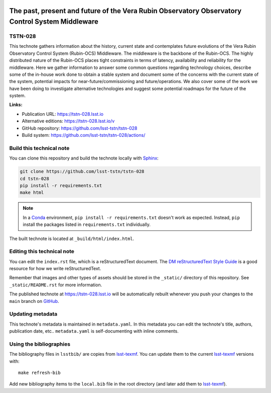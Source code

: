 .. image:: https://img.shields.io/badge/tstn--028-lsst.io-brightgreen.svg
   :target: https://tstn-028.lsst.io
.. image:: https://github.com/lsst-tstn/tstn-028/workflows/CI/badge.svg
   :target: https://github.com/lsst-tstn/tstn-028/actions/
..
  Uncomment this section and modify the DOI strings to include a Zenodo DOI badge in the README
  .. image:: https://zenodo.org/badge/doi/10.5281/zenodo.#####.svg
     :target: http://dx.doi.org/10.5281/zenodo.#####

################################################################################################
The past, present and future of the Vera Rubin Observatory Observatory Control System Middleware
################################################################################################

TSTN-028
========

This technote gathers information about the history, current state and contemplates future evolutions of the Vera Rubin Observatory Control System (Rubin-OCS) Middleware. The middleware is the backbone of the Rubin-OCS. The highly distributed nature of the Rubin-OCS places tight constraints in terms of latency, availability and reliability for the middleware. Here we gather information to answer some common questions regarding technology choices, describe some of the in-house work done to obtain a stable system and document some of the concerns with the current state of the system, potential impacts for near-future/commissioning and future/operations. We also cover some of the work we have been doing to investigate alternative technologies and suggest some potential roadmaps for the future of the system.

**Links:**

- Publication URL: https://tstn-028.lsst.io
- Alternative editions: https://tstn-028.lsst.io/v
- GitHub repository: https://github.com/lsst-tstn/tstn-028
- Build system: https://github.com/lsst-tstn/tstn-028/actions/


Build this technical note
=========================

You can clone this repository and build the technote locally with `Sphinx`_:

.. code-block:: bash

   git clone https://github.com/lsst-tstn/tstn-028
   cd tstn-028
   pip install -r requirements.txt
   make html

.. note::

   In a Conda_ environment, ``pip install -r requirements.txt`` doesn't work as expected.
   Instead, ``pip`` install the packages listed in ``requirements.txt`` individually.

The built technote is located at ``_build/html/index.html``.

Editing this technical note
===========================

You can edit the ``index.rst`` file, which is a reStructuredText document.
The `DM reStructuredText Style Guide`_ is a good resource for how we write reStructuredText.

Remember that images and other types of assets should be stored in the ``_static/`` directory of this repository.
See ``_static/README.rst`` for more information.

The published technote at https://tstn-028.lsst.io will be automatically rebuilt whenever you push your changes to the ``main`` branch on `GitHub <https://github.com/lsst-tstn/tstn-028>`_.

Updating metadata
=================

This technote's metadata is maintained in ``metadata.yaml``.
In this metadata you can edit the technote's title, authors, publication date, etc..
``metadata.yaml`` is self-documenting with inline comments.

Using the bibliographies
========================

The bibliography files in ``lsstbib/`` are copies from `lsst-texmf`_.
You can update them to the current `lsst-texmf`_ versions with::

   make refresh-bib

Add new bibliography items to the ``local.bib`` file in the root directory (and later add them to `lsst-texmf`_).

.. _Sphinx: http://sphinx-doc.org
.. _DM reStructuredText Style Guide: https://developer.lsst.io/restructuredtext/style.html
.. _this repo: ./index.rst
.. _Conda: http://conda.pydata.org/docs/
.. _lsst-texmf: https://lsst-texmf.lsst.io
